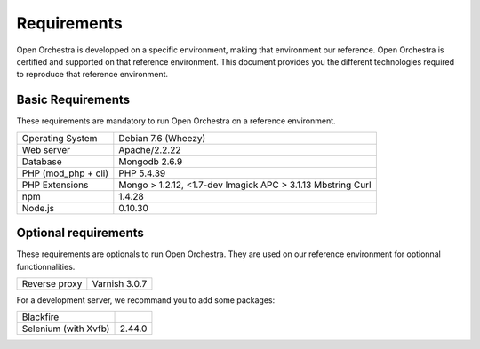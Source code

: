 Requirements
============

Open Orchestra is developped on a specific environment, making that environment our reference.
Open Orchestra is certified and supported on that reference environment. This document provides
you the different technologies required to reproduce that reference environment.

Basic Requirements
------------------
These requirements are mandatory to run Open Orchestra on a reference environment.

+----------------------+--------------------------+
| Operating System     | Debian 7.6 (Wheezy)      |
+----------------------+--------------------------+
| Web server           | Apache/2.2.22            |
+----------------------+--------------------------+
| Database             | Mongodb 2.6.9            |
+----------------------+--------------------------+
| PHP (mod_php + cli)  | PHP 5.4.39               |
+----------------------+--------------------------+
| PHP Extensions       | Mongo > 1.2.12, <1.7-dev |
|                      | Imagick                  |
|                      | APC > 3.1.13             |
|                      | Mbstring                 |
|                      | Curl                     |
+----------------------+--------------------------+
| npm                  | 1.4.28                   |
+----------------------+--------------------------+
| Node.js              | 0.10.30                  |
+----------------------+--------------------------+

Optional requirements
---------------------
These requirements are optionals to run Open Orchestra. They are used on our reference environment
for optionnal functionnalities.

+----------------------+--------------------------+
| Reverse proxy        | Varnish 3.0.7            |
+----------------------+--------------------------+

For a development server, we recommand you to add some packages:

+----------------------+--------------------------+
| Blackfire            |                          |
+----------------------+--------------------------+
| Selenium (with Xvfb) | 2.44.0                   |
+----------------------+--------------------------+

